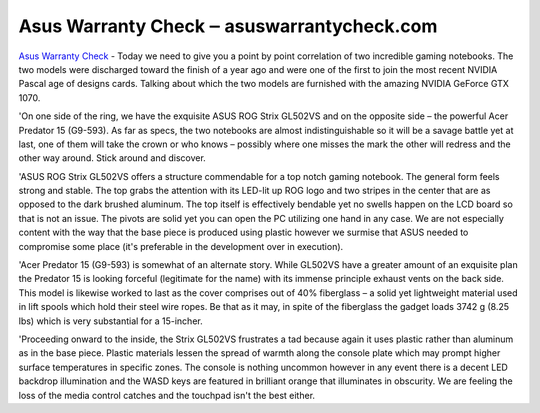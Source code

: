 .. Read the Docs Template documentation master file, created by
   sphinx-quickstart on Tue Aug 26 14:19:49 2014.
   You can adapt this file completely to your liking, but it should at least
   contain the root `toctree` directive.

Asus Warranty Check ‒ asuswarrantycheck.com
==================

`Asus Warranty Check <https://asuswarrantycheck.com/>`_ - Today we need to give you a point by point correlation of two incredible gaming notebooks. The two models were discharged toward the finish of a year ago and were one of the first to join the most recent NVIDIA Pascal age of designs cards. Talking about which the two models are furnished with the amazing NVIDIA GeForce GTX 1070. 

'On one side of the ring, we have the exquisite ASUS ROG Strix GL502VS and on the opposite side – the powerful Acer Predator 15 (G9-593). As far as specs, the two notebooks are almost indistinguishable so it will be a savage battle yet at last, one of them will take the crown or who knows – possibly where one misses the mark the other will redress and the other way around. Stick around and discover. 

'ASUS ROG Strix GL502VS offers a structure commendable for a top notch gaming notebook. The general form feels strong and stable. The top grabs the attention with its LED-lit up ROG logo and two stripes in the center that are as opposed to the dark brushed aluminum. The top itself is effectively bendable yet no swells happen on the LCD board so that is not an issue. The pivots are solid yet you can open the PC utilizing one hand in any case. We are not especially content with the way that the base piece is produced using plastic however we surmise that ASUS needed to compromise some place (it's preferable in the development over in execution). 

'Acer Predator 15 (G9-593) is somewhat of an alternate story. While GL502VS have a greater amount of an exquisite plan the Predator 15 is looking forceful (legitimate for the name) with its immense principle exhaust vents on the back side. This model is likewise worked to last as the cover comprises out of 40% fiberglass – a solid yet lightweight material used in lift spools which hold their steel wire ropes. Be that as it may, in spite of the fiberglass the gadget loads 3742 g (8.25 lbs) which is very substantial for a 15-incher. 

'Proceeding onward to the inside, the Strix GL502VS frustrates a tad because again it uses plastic rather than aluminum as in the base piece. Plastic materials lessen the spread of warmth along the console plate which may prompt higher surface temperatures in specific zones. The console is nothing uncommon however in any event there is a decent LED backdrop illumination and the WASD keys are featured in brilliant orange that illuminates in obscurity. We are feeling the loss of the media control catches and the touchpad isn't the best either.
